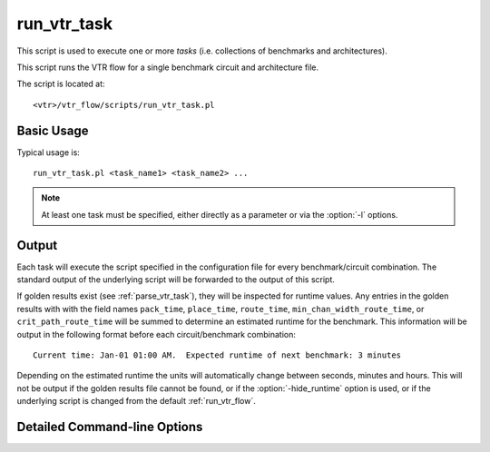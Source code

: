 .. _run_vtr_task:

run_vtr_task
---------------
This script is used to execute one or more *tasks* (i.e. collections of benchmarks and architectures).

.. seealso:: See :ref:`vtr_tasks` for creation and configuration of tasks.

This script runs the VTR flow for a single benchmark circuit and architecture file. 

The script is located at::

    <vtr>/vtr_flow/scripts/run_vtr_task.pl

.. program:: run_vtr_task.pl

Basic Usage
~~~~~~~~~~~

Typical usage is::

    run_vtr_task.pl <task_name1> <task_name2> ...

.. note:: At least one task must be specified, either directly as a parameter or via the :option:`-l` options.

Output
~~~~~~
Each task will execute the script specified in the configuration file for every benchmark/circuit combination.
The standard output of the underlying script will be forwarded to the output of this script.

If golden results exist (see :ref:`parse_vtr_task`), they will be inspected for runtime values.
Any entries in the golden results with with the field names ``pack_time``, ``place_time``, ``route_time``, ``min_chan_width_route_time``, or ``crit_path_route_time`` will be summed to determine an estimated runtime for the benchmark.
This information will be output in the following format before each circuit/benchmark combination::

    Current time: Jan-01 01:00 AM.  Expected runtime of next benchmark: 3 minutes

Depending on the estimated runtime the units will automatically change between seconds, minutes and hours.
This will not be output if the golden results file cannot be found, or if the :option:`-hide_runtime` option is used, or if the underlying script is changed from the default :ref:`run_vtr_flow`.

Detailed Command-line Options
~~~~~~~~~~~~~~~~~~~~~~~~~~~~~


.. option:: -s <script_param> ...

    Treat the remaining command line options as parameters to forward to the underlying script (e.g. :ref:`run_vtr_flow`).

.. option:: -p <N>

    Perform parallel execution using ``N`` threads.

    .. warning::
        Large benchmarks will use very large amounts of memory (several to 10s of gigabytes).
        Because of this, parallel execution often saturates the physical memory, requiring the use of swap memory, which significantly slows execution.
        Be sure you have allocated a sufficiently large swap memory or errors may result.

.. option:: -l <task_list_file>
    
    A file containing a list of tasks to execute.
    
    Each task name should be on a separate line, e.g.::
        
        <task_name1>
        <task_name2>
        <task_name3>
        ...

.. option:: -hide_runtime

    Do not show runtime estimates.
